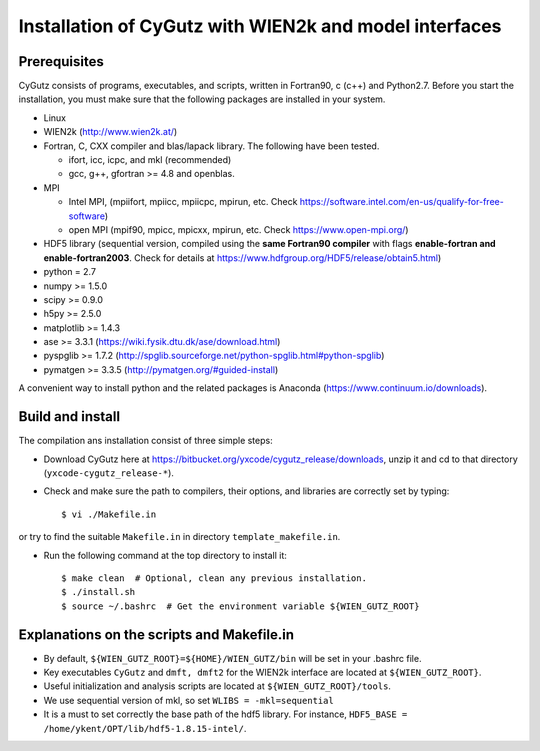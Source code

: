 Installation of CyGutz with WIEN2k and model interfaces
=======================================================

Prerequisites
-------------

CyGutz consists of programs, executables, and scripts, written in Fortran90, c (c++) and Python2.7. Before you start the installation, you must make sure that the following packages are installed in your system.

* Linux
* WIEN2k (http://www.wien2k.at/)
* Fortran, C, CXX compiler and blas/lapack library. The following have been tested.

  * ifort, icc, icpc,  and mkl (recommended)
  * gcc, g++, gfortran >= 4.8 and openblas. 

* MPI 
  
  * Intel MPI, (mpiifort, mpiicc, mpiicpc, mpirun, etc. Check https://software.intel.com/en-us/qualify-for-free-software)
  * open MPI (mpif90, mpicc, mpicxx, mpirun, etc. Check https://www.open-mpi.org/)

* HDF5 library (sequential version, compiled using the **same Fortran90 compiler** with flags **enable-fortran and enable-fortran2003**. Check for details at https://www.hdfgroup.org/HDF5/release/obtain5.html)
* python = 2.7
* numpy >= 1.5.0
* scipy >= 0.9.0
* h5py  >= 2.5.0
* matplotlib >= 1.4.3
* ase >= 3.3.1 (https://wiki.fysik.dtu.dk/ase/download.html)
* pyspglib >= 1.7.2 (http://spglib.sourceforge.net/python-spglib.html#python-spglib)
* pymatgen >= 3.3.5 (http://pymatgen.org/#guided-install)

A convenient way to install python and the related packages is Anaconda (https://www.continuum.io/downloads).

Build and install
-----------------

The compilation ans installation consist of three simple steps: 

* Download CyGutz here at https://bitbucket.org/yxcode/cygutz_release/downloads, unzip it and cd to that directory (``yxcode-cygutz_release-*``). 
* Check and make sure the path to compilers, their options, and libraries are correctly set by typing::

  $ vi ./Makefile.in

or try to find the suitable ``Makefile.in`` in directory ``template_makefile.in``.

* Run the following command at the top directory to install it::

    $ make clean  # Optional, clean any previous installation.
    $ ./install.sh 
    $ source ~/.bashrc  # Get the environment variable ${WIEN_GUTZ_ROOT}

Explanations on the scripts and Makefile.in
-------------------------------------------

* By default, ``${WIEN_GUTZ_ROOT}=${HOME}/WIEN_GUTZ/bin`` will be set in your .bashrc file.
* Key executables ``CyGutz`` and ``dmft, dmft2`` for the WIEN2k interface are located at ``${WIEN_GUTZ_ROOT}``.
* Useful initialization and analysis scripts are located at ``${WIEN_GUTZ_ROOT}/tools``.
* We use sequential version of mkl, so set ``WLIBS = -mkl=sequential``
* It is a must to set correctly the base path of the hdf5 library. For instance, ``HDF5_BASE = /home/ykent/OPT/lib/hdf5-1.8.15-intel/``. 

